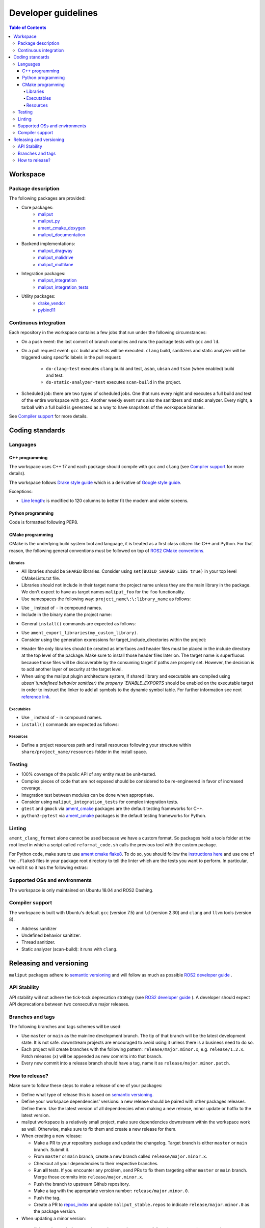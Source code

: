 ********************
Developer guidelines
********************

.. contents:: Table of Contents
    :depth: 5

Workspace
=========

Package description
-------------------

The following packages are provided:

* Core packages:
    * `maliput`_
    * `maliput_py`_
    * `ament_cmake_doxygen`_
    * `maliput_documentation`_
* Backend implementations:
    * `maliput_dragway`_
    * `maliput_malidrive`_
    * `maliput_multilane`_
* Integration packages:
    * `maliput_integration`_
    * `maliput_integration_tests`_
* Utility packages:
    * `drake_vendor`_
    * `pybind11`_

.. _maliput: TODO
.. _maliput_py: TODO
.. _ament_cmake_doxygen: TODO
.. _maliput_documentation: TODO
.. _maliput_dragway: TODO
.. _maliput_malidrive: TODO
.. _maliput_multilane: TODO
.. _maliput_integration: TODO
.. _maliput_integration_tests: TODO
.. _drake_vendor: TODO
.. _pybind11: TODO

Continuous integration
----------------------

Each repository in the workspace contains a few jobs that run under the
following circumstances:

* On a push event: the last commit of branch compiles and runs the package
  tests with ``gcc`` and ``ld``.
* On a pull request event: ``gcc`` build and tests will be executed. ``clang``
  build, sanitizers and static analyzer will be triggered using specific labels
  in the pull request:
    * ``do-clang-test`` executes ``clang`` build and test, ``asan``, ``ubsan``
      and ``tsan`` (when enabled) build and test.
    * ``do-static-analyzer-test`` executes ``scan-build`` in the project.
* Scheduled job: there are two types of scheduled jobs. One that runs every
  night and executes a full build and test of the entire workspace with
  ``gcc``. Another weekly event runs also the sanitizers and static analyzer.
  Every night, a tarball with a full build is generated as a way to have
  snapshots of the workspace binaries.

See `Compiler support`_ for more details.

Coding standards
================

Languages
---------

C++ programming
^^^^^^^^^^^^^^^

The workspace uses C++ 17 and each package should compile with ``gcc`` and
``clang`` (see `Compiler support`_ for more details).

The workspace follows `Drake style guide`_ which is a derivative of
`Google style guide`_.

Exceptions:

* `Line length`_: is modified to 120 columns to better fit the modern and wider
  screens.

.. _Drake style guide: https://drake.mit.edu/styleguide/cppguide.html
.. _Google style guide: https://google.github.io/styleguide/cppguide.html
.. _Line length: https://drake.mit.edu/styleguide/cppguide.html#Line_Length


Python programming
^^^^^^^^^^^^^^^^^^

Code is formatted following PEP8.

CMake programming
^^^^^^^^^^^^^^^^^

CMake is the underlying build system tool and language, it is treated as a first
class citizen like C++ and Python. For that reason, the following general
conventions must be followed on top of `ROS2 CMake conventions`_.

.. _ROS2 CMake conventions: https://index.ros.org/doc/ros2/Contributing/Code-Style-Language-Versions/#cmake

Libraries
"""""""""

* All libraries should be ``SHARED`` libraries. Consider using
  ``set(BUILD_SHARED_LIBS true)`` in your top level CMakeLists.txt file.
* Libraries should not include in their target name the project name unless they
  are the main library in the package. We don't expect to have as target names
  ``maliput_foo`` for the ``foo`` functionality.
* Use namespaces the following way: ``project_name\:\:library_name`` as follows:

.. code-block:: cmake
    :linenos:

    add_library(maliput::foo ALIAS foo)

* Use ``_`` instead of ``-`` in compound names.
* Include in the binary name the project name:

.. code-block:: cmake
    :linenos:

    set_target_properties(foo
      PROPERTIES
        OUTPUT_NAME maliput_foo
    )

* General ``install()`` commands are expected as follows:

.. code-block:: cmake
    :linenos:

    install(
      TARGETS foo
      EXPORT ${PROJECT_NAME}-targets
      ARCHIVE DESTINATION lib
      LIBRARY DESTINATION lib
      RUNTIME DESTINATION bin
    )

* Use ``ament_export_libraries(my_custom_library)``.
* Consider using the generation expressions for target_include_directories
  within the project:

.. code-block:: cmake
    :linenos:

    target_include_directories(foo
      PUBLIC
        $<BUILD_INTERFACE:${PROJECT_SOURCE_DIR}/include>
        $<INSTALL_INTERFACE:${CMAKE_INSTALL_INCLUDEDIR}>
    )

* Header file only libraries should be created as interfaces and header files
  must be placed in the include directory at the top level of the package. Make
  sure to install those header files later on. The target name is superfluous
  because those files will be discoverable by the consuming target if paths are
  properly set. However, the decision is to add another layer of security at the
  target level.

* When using the maliput plugin architecture system, if shared library and executable
  are compiled using `ubsan`(undefined behavior sanitizer) the property `ENABLE_EXPORTS`
  should be enabled on the executable target in order to instruct the linker to add
  all symbols to the dynamic symbol table.
  For further information see next `reference link`_.

.. code-block:: cmake
    :linenos:

    set_target_properties(foo
      PROPERTIES
        ENABLE_EXPORTS ON
    )

.. _reference link: https://stackoverflow.com/questions/57361776/use-ubsan-with-dynamically-loaded-shared-libraries


Executables
"""""""""""

* Use ``_`` instead of ``-`` in compound names.
* ``install()`` commands are expected as follows:

.. code-block:: cmake
    :linenos:

    install(foo
      EXPORT ${PROJECT_NAME}-targets
      ARCHIVE DESTINATION lib
      LIBRARY DESTINATION lib
      RUNTIME DESTINATION bin
    )

Resources
"""""""""

* Define a project resources path and install resources following your structure
  within ``share/project_name/resources`` folder in the install space.

Testing
-------

* 100% coverage of the public API of any entity must be unit-tested.
* Complex pieces of code that are not exposed should be considered to be
  re-engineered in favor of increased coverage.
* Integration test between modules can be done when appropriate.
* Consider using ``maliput_integration_tests`` for complex integration tests.
* ``gtest`` and ``gmock`` via `ament_cmake`_ packages are the default testing
  frameworks for C++.
* ``python3-pytest`` via `ament_cmake`_ packages is the default testing
  frameworks for Python.

.. _ament_cmake: https://github.com/ament/ament_cmake


Linting
-------

``ament_clang_format`` alone cannot be used because we have a custom format. So
packages hold a tools folder at the root level in which a script called
``reformat_code.sh`` calls the previous tool with the custom package.

For Python code, make sure to use `ament cmake flake8`_. To do so, you should
follow the `instructions here`_ and use one of the ``.flake8`` files in your
package root directory to tell the linter which are the tests you want to
perform. In particular, we edit it so it has the following extras:

.. code-block:: RST
    :linenos:

    # Set the maximum length that any line (with some exceptions) may be.
    max-line-length = 100
    # Set the maximum allowed McCabe complexity value for a block of code.
    max-complexity = 10
    # Toggle whether pycodestyle should enforce matching the indentation of the opening bracket’s line.
    # incluences E131 and E133
    hang-closing = True
    # Specify a list of codes to ignore.
    ignore =
        E133,
        E226,
    # Specify the list of error codes you wish Flake8 to report.
    select =
      E,
      W,
      F,
      C


.. _ament cmake flake8: https://github.com/ament/ament_lint/tree/master/ament_cmake_flake8
.. _instructions here: https://github.com/ament/ament_lint/blob/master/ament_cmake_flake8/doc/index.rst


Supported OSs and environments
------------------------------

The workspace is only maintained on Ubuntu 18.04 and ROS2 Dashing.

Compiler support
----------------

The workspace is built with Ubuntu's default ``gcc`` (version 7.5) and ``ld``
(version 2.30) and ``clang`` and ``llvm`` tools (version 8).

* Address sanitizer
* Undefined behavior sanitizer.
* Thread sanitizer.
* Static analyzer (scan-build): it runs with ``clang``.

Releasing and versioning
========================

``maliput`` packages adhere to `semantic versioning <https://semver.org/>`_ and
will follow as much as possible `ROS2 developer guide <https://docs.ros.org/en/foxy/Contributing/Developer-Guide.html>`_ .

API Stability
-------------

API stability will not adhere the tick-tock deprecation strategy (see
`ROS2 developer guide <https://docs.ros.org/en/foxy/Contributing/Developer-Guide.html#deprecation-strategy>`_
). A developer should expect API deprecations between two consecutive major
releases.

Branches and tags
-----------------

The following branches and tags schemes will be used:

* Use ``master`` or ``main`` as the mainline development branch. The tip of
  that branch will be the latest development state. It is not safe.
  downstream projects are encouraged to avoid using it unless there is a
  business need to do so.
* Each project will create branches with the following pattern:
  ``release/major.minor.x``, e.g. ``release/1.2.x``. Patch releases (``x``)
  will be appended as new commits into that branch.
* Every new commit into a release branch should have a tag, name it as
  ``release/major.minor.patch``.

How to release?
---------------

Make sure to follow these steps to make a release of one of your packages:

* Define what type of release this is based on `semantic versioning <https://semver.org/>`_.
* Define your workspace dependencies' versions: a new release should be paired
  with other packages releases. Define them. Use the latest version of
  all dependencies when making a new release, minor update or hotfix to the
  latest version.
* maliput workspace is a relatively small project, make sure dependencies
  downstream within the workspace work as well. Otherwise, make sure to fix
  them and create a new release for them.
* When creating a new release:

  * Make a PR to your repository package and update the changelog. Target
    branch is either ``master`` or ``main`` branch. Submit it.
  * From ``master`` or ``main`` branch, create a new branch called
    ``release/major.minor.x``.
  * Checkout all your dependencies to their respective branches.
  * Run **all** tests. If you encounter any problem, send PRs to fix them
    targeting either ``master`` or ``main`` branch. Merge those commits into
    ``release/major.minor.x``.
  * Push the branch to upstream Github repository.
  * Make a tag with the appropriate version number: ``release/major.minor.0``.
  * Push the tag.
  * Create a PR to `repos_index <https://github.com/ToyotaResearchInstitute/repos_index>`_
    and update ``maliput_stable.repos`` to indicate ``release/major.minor.0`` as
    the package version.
*  When updating a minor version:

  * If the ``major`` and ``minor`` version numbers are the greatest, follow the
    steps to make a new release.
  * If the ``major`` or ``minor`` version numbers not the greatest: from the
    tip of ``release/major.minor-1.x``, create a new branch called
    ``release/major.minor.x``.
  * Push the branch to upstream Github repository.
  * Make sure to set your dependencies properly. Look at
    ``maliput_stable.repos`` in `repos_index <https://github.com/ToyotaResearchInstitute/repos_index>`_
    and look into the history to identify the appropriate set of dependencies'
    versions.
  * Make PRs to introduce your changes targeting ``release/major.minor.x``.
  * Update the changelog.
  * Run **all** tests. If you encounter any problem, send PRs to fix them
    targeting ``release/major.minor.x`` branch.
  * Make a tag with the appropriate version number: ``release/major.minor.0``.
  * Push the tag.
  * Create a PR to `repos_index <https://github.com/ToyotaResearchInstitute/repos_index>`_
    and update ``maliput_stable.repos`` to indicate ``release/major.minor.0`` as
    the package version.
* When making a patch:

  * Patches may come from ``master`` or ``main`` branch as cherry-picks or
    specific PRs to release branches. Use the appropriate solution for your use
    case. In any case, make sure to create PRs for each release branch.
    Update the changelog.
  * Run **all** tests. If you encounter any problem, send PRs to fix them
    targeting ``release/major.minor.x`` branch.
  * Make a tag with the appropriate version number: ``release/major.minor.patch``.
  * Push the tag.
  * Create a PR to `repos_index <https://github.com/ToyotaResearchInstitute/repos_index>`_
    and update ``maliput_stable.repos`` to indicate ``release/major.minor.patch`` as
    the new package version.
